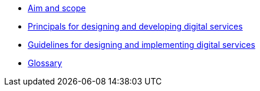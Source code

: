 * xref:aim-and-scope.adoc[Aim and scope]
* xref:principals.adoc[Principals for designing and developing digital services]
* xref:guidelines.adoc[Guidelines for designing and implementing digital services]
* xref:glossary:ROOT:glossary.adoc[Glossary]
